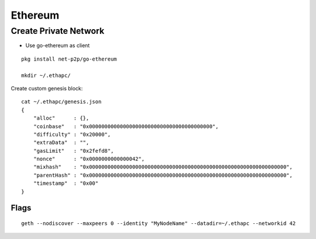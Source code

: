 Ethereum
===============================================================================

Create Private Network
----------------------------------------------------------------------

* Use go-ethereum as client

::

    pkg install net-p2p/go-ethereum

    mkdir ~/.ethapc/

Create custom genesis block::

    cat ~/.ethapc/genesis.json
    {
        "alloc"      : {},
        "coinbase"   : "0x0000000000000000000000000000000000000000",
        "difficulty" : "0x20000",
        "extraData"  : "",
        "gasLimit"   : "0x2fefd8",
        "nonce"      : "0x0000000000000042",
        "mixhash"    : "0x0000000000000000000000000000000000000000000000000000000000000000",
        "parentHash" : "0x0000000000000000000000000000000000000000000000000000000000000000",
        "timestamp"  : "0x00"
    }


Flags
++++++++++++++++++++++++++++++++++++++++++++++++++++++++++++

::

    geth --nodiscover --maxpeers 0 --identity "MyNodeName" --datadir=~/.ethapc --networkid 42
